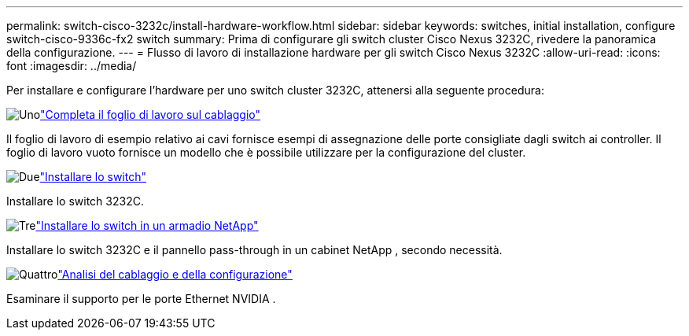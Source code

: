 ---
permalink: switch-cisco-3232c/install-hardware-workflow.html 
sidebar: sidebar 
keywords: switches, initial installation, configure switch-cisco-9336c-fx2 switch 
summary: Prima di configurare gli switch cluster Cisco Nexus 3232C, rivedere la panoramica della configurazione. 
---
= Flusso di lavoro di installazione hardware per gli switch Cisco Nexus 3232C
:allow-uri-read: 
:icons: font
:imagesdir: ../media/


[role="lead"]
Per installare e configurare l'hardware per uno switch cluster 3232C, attenersi alla seguente procedura:

.image:https://raw.githubusercontent.com/NetAppDocs/common/main/media/number-1.png["Uno"]link:setup_worksheet_3232c.html["Completa il foglio di lavoro sul cablaggio"]
[role="quick-margin-para"]
Il foglio di lavoro di esempio relativo ai cavi fornisce esempi di assegnazione delle porte consigliate dagli switch ai controller. Il foglio di lavoro vuoto fornisce un modello che è possibile utilizzare per la configurazione del cluster.

.image:https://raw.githubusercontent.com/NetAppDocs/common/main/media/number-2.png["Due"]link:install-switch-3232c.html["Installare lo switch"]
[role="quick-margin-para"]
Installare lo switch 3232C.

.image:https://raw.githubusercontent.com/NetAppDocs/common/main/media/number-3.png["Tre"]link:install-cisco-nexus-3232c.html["Installare lo switch in un armadio NetApp"]
[role="quick-margin-para"]
Installare lo switch 3232C e il pannello pass-through in un cabinet NetApp , secondo necessità.

.image:https://raw.githubusercontent.com/NetAppDocs/common/main/media/number-4.png["Quattro"]link:cabling-considerations-3232c.html["Analisi del cablaggio e della configurazione"]
[role="quick-margin-para"]
Esaminare il supporto per le porte Ethernet NVIDIA .
